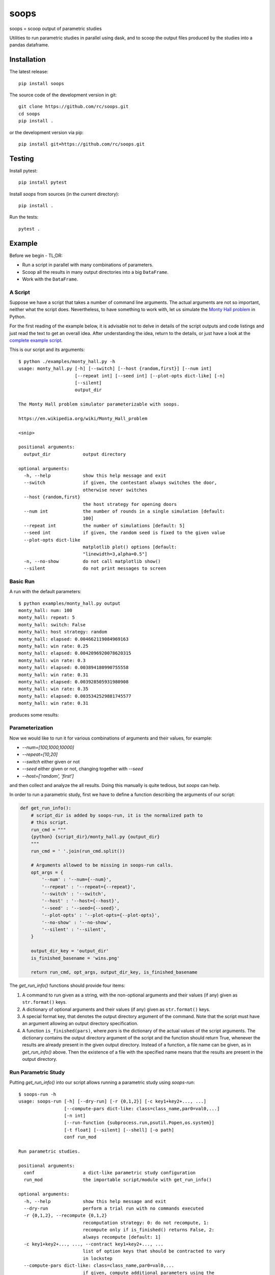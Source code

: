 soops
=====

soops = scoop output of parametric studies

Utilities to run parametric studies in parallel using dask, and to scoop
the output files produced by the studies into a pandas dataframe.

Installation
------------

The latest release::

  pip install soops

The source code of the development version in git::

  git clone https://github.com/rc/soops.git
  cd soops
  pip install .

or the development version via pip::

  pip install git+https://github.com/rc/soops.git

Testing
-------

Install pytest::

  pip install pytest

Install `soops` from sources (in the current directory)::

  pip install .

Run the tests::

  pytest .

Example
-------

Before we begin - TL;DR:

- Run a script in parallel with many combinations of parameters.
- Scoop all the results in many output directories into a big ``DataFrame``.
- Work with the ``DataFrame``.

A Script
''''''''

Suppose we have a script that takes a number of command line arguments. The
actual arguments are not so important, neither what the script does.
Nevertheless, to have something to work with, let us simulate the `Monty Hall
problem <https://en.wikipedia.org/wiki/Monty_Hall_problem>`_ in Python.

For the first reading of the example below, it is advisable not to delve in
details of the script outputs and code listings and just read the text to get
an overall idea. After understanding the idea, return to the details, or just
have a look at the `complete example script <examples/monty_hall.py>`_.

This is our script and its arguments::

  $ python ./examples/monty_hall.py -h
  usage: monty_hall.py [-h] [--switch] [--host {random,first}] [--num int]
                       [--repeat int] [--seed int] [--plot-opts dict-like] [-n]
                       [--silent]
                       output_dir

  The Monty Hall problem simulator parameterizable with soops.

  https://en.wikipedia.org/wiki/Monty_Hall_problem

  <snip>

  positional arguments:
    output_dir            output directory

  optional arguments:
    -h, --help            show this help message and exit
    --switch              if given, the contestant always switches the door,
                          otherwise never switches
    --host {random,first}
                          the host strategy for opening doors
    --num int             the number of rounds in a single simulation [default:
                          100]
    --repeat int          the number of simulations [default: 5]
    --seed int            if given, the random seed is fixed to the given value
    --plot-opts dict-like
                          matplotlib plot() options [default:
                          "linewidth=3,alpha=0.5"]
    -n, --no-show         do not call matplotlib show()
    --silent              do not print messages to screen

Basic Run
'''''''''

A run with the default parameters::

  $ python examples/monty_hall.py output
  monty_hall: num: 100
  monty_hall: repeat: 5
  monty_hall: switch: False
  monty_hall: host strategy: random
  monty_hall: elapsed: 0.004662119084969163
  monty_hall: win rate: 0.25
  monty_hall: elapsed: 0.0042096920078620315
  monty_hall: win rate: 0.3
  monty_hall: elapsed: 0.003894180990755558
  monty_hall: win rate: 0.31
  monty_hall: elapsed: 0.003928505931980908
  monty_hall: win rate: 0.35
  monty_hall: elapsed: 0.0035342529881745577
  monty_hall: win rate: 0.31

produces some results:

.. image:: doc/readme/wins.png
   :alt: wins.png

Parameterization
''''''''''''''''

Now we would like to run it for various combinations of arguments and their
values, for example:

- `--num=[100,1000,10000]`
- `--repeat=[10,20]`
- `--switch` either given or not
- `--seed` either given or not, changing together with `--seed`
- `--host=['random', 'first']`

and then collect and analyze the all results. Doing this manually is quite
tedious, but `soops` can help.

In order to run a parametric study, first we have to define a function
describing the arguments of our script:

.. code:: python

   def get_run_info():
       # script_dir is added by soops-run, it is the normalized path to
       # this script.
       run_cmd = """
       {python} {script_dir}/monty_hall.py {output_dir}
       """
       run_cmd = ' '.join(run_cmd.split())

       # Arguments allowed to be missing in soops-run calls.
       opt_args = {
           '--num' : '--num={--num}',
           '--repeat' : '--repeat={--repeat}',
           '--switch' : '--switch',
           '--host' : '--host={--host}',
           '--seed' : '--seed={--seed}',
           '--plot-opts' : '--plot-opts={--plot-opts}',
           '--no-show' : '--no-show',
           '--silent' : '--silent',
       }

       output_dir_key = 'output_dir'
       is_finished_basename = 'wins.png'

       return run_cmd, opt_args, output_dir_key, is_finished_basename

The `get_run_info()` functions should provide four items:

#. A command to run given as a string, with the non-optional arguments and
   their values (if any) given as ``str.format()`` keys.

#. A dictionary of optional arguments and their values (if any) given as
   ``str.format()`` keys.

#. A special format key, that denotes the output directory argument of the
   command. Note that the script must have an argument allowing an output
   directory specification.

#. A function ``is_finished(pars)``, where `pars` is the dictionary of the
   actual values of the script arguments. The dictionary contains the output
   directory argument of the script and the function should return True,
   whenever the results are already present in the given output directory.
   Instead of a function, a file name can be given, as in `get_run_info()`
   above. Then the existence of a file with the specified name means that the
   results are present in the output directory.

Run Parametric Study
''''''''''''''''''''

Putting `get_run_info()` into our script allows running a parametric study using
`soops-run`::

  $ soops-run -h
  usage: soops-run [-h] [--dry-run] [-r {0,1,2}] [-c key1+key2+..., ...]
                   [--compute-pars dict-like: class=class_name,par0=val0,...]
                   [-n int]
                   [--run-function {subprocess.run,psutil.Popen,os.system}]
                   [-t float] [--silent] [--shell] [-o path]
                   conf run_mod

  Run parametric studies.

  positional arguments:
    conf                  a dict-like parametric study configuration
    run_mod               the importable script/module with get_run_info()

  optional arguments:
    -h, --help            show this help message and exit
    --dry-run             perform a trial run with no commands executed
    -r {0,1,2}, --recompute {0,1,2}
                          recomputation strategy: 0: do not recompute, 1:
                          recompute only if is_finished() returns False, 2:
                          always recompute [default: 1]
    -c key1+key2+..., ..., --contract key1+key2+..., ...
                          list of option keys that should be contracted to vary
                          in lockstep
    --compute-pars dict-like: class=class_name,par0=val0,...
                          if given, compute additional parameters using the
                          specified class
    -n int, --n-workers int
                          the number of dask workers [default: 2]
    --run-function {subprocess.run,psutil.Popen,os.system}
                          function for running the parameterized command
                          [default: subprocess.run]
    -t float, --timeout float
                          if given, the timeout in seconds; requires setting
                          --run-function=psutil.Popen
    --silent              do not print messages to screen
    --shell               run ipython shell after all computations
    -o path, --output-dir path
                          output directory [default: output]

In our case (the arguments with no value (flags) can be specified either as
``'@defined'`` or ``'@undefined'``)::

  soops-run -r 1 -n 3 -c='--switch + --seed' -o output "python='python3', output_dir='output/study/%s', --num=[100,1000,10000], --repeat=[10,20], --switch=['@undefined', '@defined', '@undefined', '@defined'], --seed=['@undefined', '@undefined', 12345, 12345], --host=['random', 'first'], --silent=@defined, --no-show=@defined" examples/monty_hall.py

This command runs our script using three dask workers (``-n 3`` option) and
produces a directory for each parameter set::

  $ ls output/study/
  000-7a6b546a625c2d37569346a286f2b2b6/  024-6f9810a492faf793b80de2ec32dec4b1/
  001-1daf48cede910a9c7c700fb78ce3aa2d/  025-a4d05c2889189c4e086f9d6f56e1ba1d/
  002-57c1271f4b9cbe00742e3c97e0c14e24/  026-67a251e1c40f65bae8bbf621c4e1a987/
  003-2f828633fa9eefa8eb8b40873882247d/  027-9e3d30603d2b382256f62fdf17bc23ae/
  004-24f370388496173d8e1d7a9e574262e0/  028-6ff18af0333367a65ed131d210078653/
  005-7893091a6fedc4ccdf7d73d803a91687/  029-54d77d99e74402a043af583ac1e14c4e/
  006-70132dc423f26c78f1d2e33f0607820c/  030-4bad1e59de5b446e80a621fdfb5fb127/
  007-7e5ecb11154e4c402caa51878e283e63/  031-d65b7afd4d43b3159b580cf6c974a26c/
  008-201e1ab3e47d3b994f2d6532859ac301/  032-cd83aafc620d81b994f005c6a7b1d2c4/
  009-35105e72d8ec2ddfd8adc8ffa8c1f088/  033-e065bfc2596f3b285877e36578d77cce/
  010-ff68ea026e0efba0e4c2a71d64e12f2c/  034-0533ff015142c967f86b365076fcee18/
  011-217e45abc1d2b188b0755fc6a550dfe9/  035-f127408b640dae1de6acc9bce1b68669/
  012-d6adcade17e2d7d843cbd8e14aebf76a/  036-56654b678decdd2d77ecc07ead326ad7/
  013-cdff71cb542f8159ff5c5a023c91f61c/  037-d3d16497570cb3f934e73c3f0c519822/
  014-551f32ba477c7e8e8fad0769ac793d3c/  038-5b3b21be9e6dbbd5c7d8e031bd621717/
  015-856ad0b4ee0273da8cd8ad3cf222077b/  039-d11e877087ec25fe2c8062708687204c/
  016-7eb991928b39b40c98e7cb7970d0f15b/  040-5cf056a63f2e10ee78d599e097eb4d0e/
  017-9a3f4b32f5ba30ec173dd651c9810c6e/  041-ca696dc0edbe70890f2dcbcfcf99fe47/
  018-9067a6dbbb4afaf285f5c9101fa5fa73/  042-9962ccd67846d21245580de2c5e83bcc/
  019-03a0123bd55725fdabec32e0aeff9d44/  043-18503a94bf6398644e2a32d3a93e9450/
  020-266ed9d092128d8e3c3c2f78669a0425/  044-6c46f7a9e9cd0b50d914d6e2a188a64d/
  021-00a156df6ccecab8d35c5bdc5ddb6c0e/  045-0af51ef33a80a99ac38bfbac10fea9b2/
  022-91f0d18a4d9cd2e6721d937c9de4dbe9/  046-746823fee6450a294869dc9ca7396e15/
  023-e3edef5a83fe941c75df4257ac056ca5/  047-f9046e62d8da3159dfcdebcf687092f3/

The directory names consist of an integer allowing an easy location and a MD5
hash of the run parameters. In each directory, there are four files::

  $ ls output/study/000-7a6b546a625c2d37569346a286f2b2b6/
  options.txt  output_log.txt  soops-parameters.csv  wins.png

three just like in the basic run above, and `soops-parameters.csv`, where the
run parameters (mostly command line arguments) are stored by `soops-run`. For
convenience, parameters of all runs are collected in `all_parameters.csv` in the
`soops-run` output directory (`output` by default), using the data in all
`soops-parameters.csv` files found.

Our example script also stores the values of command line arguments in
``options.txt`` for possible re-runs and inspection::

  $ cat output/study/000-7a6b546a625c2d37569346a286f2b2b6/options.txt

  command line
  ------------

  "examples/monty_hall.py" "output/study/000-7a6b546a625c2d37569346a286f2b2b6" "--num=100" "--repeat=10" "--host=random" "--no-show" "--silent"

  options
  -------

  host: random
  num: 100
  output_dir: output/study/000-7a6b546a625c2d37569346a286f2b2b6
  plot_opts: {'linewidth': 3, 'alpha': 0.5}
  repeat: 10
  seed: None
  show: False
  silent: True
  switch: False

Show Parameters Used in Each Output Directory
'''''''''''''''''''''''''''''''''''''''''''''

Use ``soops-info`` to explain which parameters were used in the given output
directories::

  $ soops-info -h
  usage: soops-info [-h] [-e dirname [dirname ...]] [--shell] run_mod

  Get parametric study configuration information.

  positional arguments:
    run_mod               the importable script/module with get_run_info()

  optional arguments:
    -h, --help            show this help message and exit
    -e dirname [dirname ...], --explain dirname [dirname ...]
                          explain parameters used in the given output
                          directory/directories
    --shell               run ipython shell after all computations

::

  $ soops-info examples/monty_hall.py -e output/study/000-7a6b546a625c2d37569346a286f2b2b6/
  info: output/study/000-7a6b546a625c2d37569346a286f2b2b6/
  info:      finished: True
  info: *      --host: random
  info: *   --no-show: @defined
  info: *       --num: 100
  info: * --plot-opts: @undefined
  info: *    --repeat: 10
  info: *      --seed: @undefined
  info: *    --silent: @defined
  info: *    --switch: @undefined
  info: *      python: python3
  info:    output_dir: output/study/000-7a6b546a625c2d37569346a286f2b2b6
  info:    script_dir: examples

A `*` denotes a parameter used in the parameterization of the example script,
other parameters are employed by `soops-run`.

Scoop Outputs of the Parametric Study
'''''''''''''''''''''''''''''''''''''

In order to use ``soops-scoop`` to scoop/collect outputs of our parametric
study, a new function needs to be defined:

.. code:: python

   import soops.scoop_outputs as sc

   def get_scoop_info():
       info = [
           ('options.txt', partial(
               sc.load_split_options,
               split_keys=None,
           ), True),
           ('output_log.txt', scrape_output),
       ]

       return info

The function for loading the ``'options.txt'`` files is already in `soops`. The
third item in the tuple, if present and True, denotes that the output contains
input parameters that were used for the parameterization. This allows getting
the parameterization in post-processing plugins, see below
the ``plot_win_rates()`` function.

The function to get useful information from ``'output_log.txt'`` needs to be
provided:

.. code:: python

   def scrape_output(filename, rdata=None):
       out = {}
       with open(filename, 'r') as fd:
           repeat = rdata['repeat']
           for ii in range(4):
               next(fd)

           elapsed = []
           win_rate = []
           for ii in range(repeat):
               line = next(fd).split()
               elapsed.append(float(line[-1]))
               line = next(fd).split()
               win_rate.append(float(line[-1]))

           out['elapsed'] = np.array(elapsed)
           out['win_rate'] = np.array(win_rate)

       return out

Then we are ready to run ``soops-scoop``::

  $ soops-scoop -h
  usage: soops-scoop [-h] [-s column[,column,...]]
                     [--filter filename[,filename,...]] [--no-plugins]
                     [--use-plugins name[,name,...] | --omit-plugins
                     name[,name,...]] [-p module] [--plugin-args dict-like]
                     [--results filename] [--no-csv] [-r] [--write] [--shell]
                     [--debug] [-o path]
                     scoop_mod directories [directories ...]

  Scoop output files.

  positional arguments:
    scoop_mod             the importable script/module with get_scoop_info()
    directories           results directories

  optional arguments:
    -h, --help            show this help message and exit
    -s column[,column,...], --sort column[,column,...]
                          column keys for sorting of DataFrame rows
    --filter filename[,filename,...]
                          use only DataFrame rows with given files successfully
                          scooped
    --no-plugins          do not call post-processing plugins
    --use-plugins name[,name,...]
                          use only the named plugins (no effect with --no-
                          plugins)
    --omit-plugins name[,name,...]
                          omit the named plugins (no effect with --no-plugins)
    -p module, --plugin-mod module
                          if given, the module that has get_plugin_info()
                          instead of scoop_mod
    --plugin-args dict-like
                          optional arguments passed to plugins given as
                          plugin_name={key1=val1, key2=val2, ...}, ...
    --results filename    results file name [default: <output_dir>/results.h5]
    --no-csv              do not save results as CSV (use only HDF5)
    -r, --reuse           reuse previously scooped results file
    --write               write results files even when results were loaded
                          using --reuse option
    --shell               run ipython shell after all computations
    --debug               automatically start debugger when an exception is
                          raised
    -o path, --output-dir path
                          output directory [default: .]

as follows::

  $ soops-scoop examples/monty_hall.py output/study/ -s rdir -o output/study --no-plugins --shell

  <snip>

  Python 3.7.3 | packaged by conda-forge | (default, Jul  1 2019, 21:52:21)
  Type 'copyright', 'credits' or 'license' for more information
  IPython 7.13.0 -- An enhanced Interactive Python. Type '?' for help.

  In [1]: df.keys()
  Out[1]:
  Index(['rdir', 'rfiles', 'host', 'num', 'output_dir', 'plot_opts', 'repeat',
         'seed', 'show', 'silent', 'switch', 'elapsed', 'win_rate', 'time'],
        dtype='object')

  In [2]: df.win_rate.head()
  Out[2]:
  0    [0.32, 0.4, 0.38, 0.27, 0.31, 0.39, 0.25, 0.33...
  1    [0.64, 0.67, 0.68, 0.67, 0.73, 0.62, 0.66, 0.7...
  2    [0.32, 0.32, 0.32, 0.32, 0.32, 0.32, 0.32, 0.3...
  3    [0.68, 0.68, 0.68, 0.68, 0.68, 0.68, 0.68, 0.6...
  4    [0.28, 0.28, 0.35, 0.32, 0.29, 0.33, 0.29, 0.3...
  Name: win_rate, dtype: object

  In [3]: df.iloc[0]
  Out[3]:
  rdir          ~/projects/soops/output/study/000-7a6b546a625c...
  rfiles                            [options.txt, output_log.txt]
  host                                                     random
  num                                                         100
  output_dir    output/study/000-7a6b546a625c2d37569346a286f2b2b6
  plot_opts                        {'linewidth': 3, 'alpha': 0.5}
  repeat                                                       10
  seed                                                        NaN
  show                                                      False
  silent                                                     True
  switch                                                    False
  elapsed       [0.0031552709988318384, 0.0032349379907827824,...
  win_rate      [0.32, 0.4, 0.38, 0.27, 0.31, 0.39, 0.25, 0.33...
  time                                 2021-02-07 14:34:30.202971
  Name: 0, dtype: object

The ``DataFrame`` with the all results is saved in ``output/study/results.h5``
for reuse.

Post-processing Plugins
'''''''''''''''''''''''

It is also possible to define simple plugins that act on the resulting
``DataFrame``. First, define a function that will register the plugins:

.. code:: python

   def get_plugin_info():
       from soops.plugins import show_figures

       info = [plot_win_rates, show_figures]

       return info

The ``show_figures()`` plugin is defined in `soops`. The ``plot_win_rates()``
plugin allows plotting the all results combined:

.. code:: python

   def plot_win_rates(df, data=None, colormap_name='viridis'):
       import soops.plot_selected as sps

       df = df.copy()
       df['seed'] = df['seed'].where(df['seed'].notnull(), -1)

       uniques = sc.get_uniques(df, [key for key in data.multi_par_keys
                                     if key not in ['output_dir']])
       output('parameterization:')
       for key, val in uniques.items():
           output(key, val)

       selected = sps.normalize_selected(uniques)

       styles = {key : {} for key in selected.keys()}
       styles['seed'] = {'alpha' : [0.9, 0.1]}
       styles['num'] = {'color' : colormap_name}
       styles['repeat'] = {'lw' : np.linspace(3, 2,
                                              len(selected.get('repeat', [1])))}
       styles['host'] = {'ls' : ['-', ':']}
       styles['switch'] = {'marker' : ['x', 'o'], 'mfc' : 'None', 'ms' : 10}

       styles = sps.setup_plot_styles(selected, styles)

       fig, ax = plt.subplots(figsize=(8, 8))
       sps.plot_selected(ax, df, 'win_rate', selected, {}, styles)
       ax.set_xlabel('simulation number')
       ax.set_ylabel('win rate')
       fig.tight_layout()
       fig.savefig(os.path.join(data.output_dir, 'win_rates.png'))

       return data

Then, running::

  soops-scoop examples/monty_hall.py output/study/ -s rdir -o output/study -r

reuses the ``output/study/results.h5`` file and plots the combined results:

.. image:: doc/readme/win_rates.png
   :alt: win_rates.png

It is possible to pass arguments to plugins using ``--plugin-args`` option, as
follows::

  soops-scoop examples/monty_hall.py output/study/ -s rdir -o output/study -r --plugin-args=plot_win_rates={colormap_name='plasma'}

Notes
'''''

- The `get_run_info()`, `get_scoop_info()` and `get_plugin_info()` info
  function can be in different modules.
- The script that is being parameterized need not be a Python module - any
  executable which can be run from a command line can be used.
